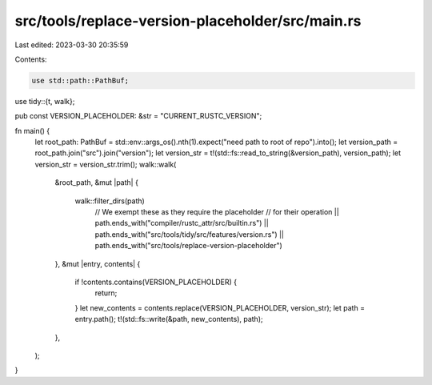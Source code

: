 src/tools/replace-version-placeholder/src/main.rs
=================================================

Last edited: 2023-03-30 20:35:59

Contents:

.. code-block:: rs

    use std::path::PathBuf;
use tidy::{t, walk};

pub const VERSION_PLACEHOLDER: &str = "CURRENT_RUSTC_VERSION";

fn main() {
    let root_path: PathBuf = std::env::args_os().nth(1).expect("need path to root of repo").into();
    let version_path = root_path.join("src").join("version");
    let version_str = t!(std::fs::read_to_string(&version_path), version_path);
    let version_str = version_str.trim();
    walk::walk(
        &root_path,
        &mut |path| {
            walk::filter_dirs(path)
                // We exempt these as they require the placeholder
                // for their operation
                || path.ends_with("compiler/rustc_attr/src/builtin.rs")
                || path.ends_with("src/tools/tidy/src/features/version.rs")
                || path.ends_with("src/tools/replace-version-placeholder")
        },
        &mut |entry, contents| {
            if !contents.contains(VERSION_PLACEHOLDER) {
                return;
            }
            let new_contents = contents.replace(VERSION_PLACEHOLDER, version_str);
            let path = entry.path();
            t!(std::fs::write(&path, new_contents), path);
        },
    );
}



